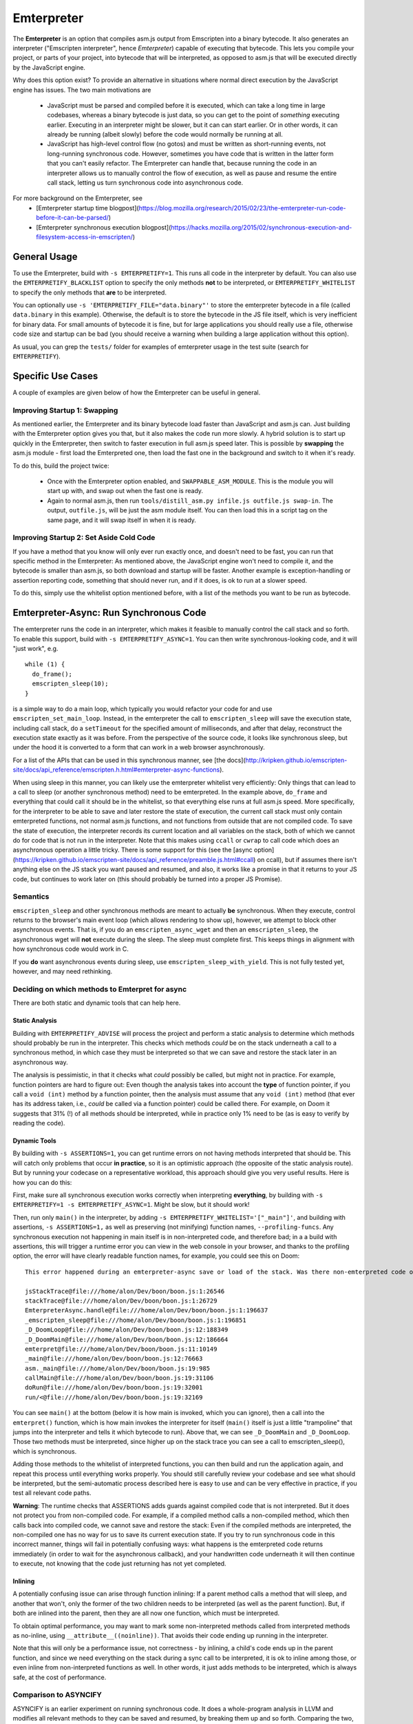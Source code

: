 .. Emterpreter:

==============================
Emterpreter
==============================

The **Emterpreter** is an option that compiles asm.js output from Emscripten into a binary bytecode. It also generates an interpreter ("Emscripten interpreter", hence *Emterpreter*) capable of executing that bytecode. This lets you compile your project, or parts of your project, into bytecode that will be interpreted, as opposed to asm.js that will be executed directly by the JavaScript engine.

Why does this option exist? To provide an alternative in situations where normal direct execution by the JavaScript engine has issues. The two main motivations are

 * JavaScript must be parsed and compiled before it is executed, which can take a long time in large codebases, whereas a binary bytecode is just data, so you can get to the point of *something* executing earlier. Executing in an interpreter might be slower, but it can can start earlier. Or in other words, it can already be running (albeit slowly) before the code would normally be running at all.
 * JavaScript has high-level control flow (no gotos) and must be written as short-running events, not long-running synchronous code. However, sometimes you have code that is written in the latter form that you can't easily refactor. The Emterpreter can handle that, because running the code in an interpreter allows us to manually control the flow of execution, as well as pause and resume the entire call stack, letting us turn synchronous code into asynchronous code.

For more background on the Emterpreter, see
 * [Emterpreter startup time blogpost](https://blog.mozilla.org/research/2015/02/23/the-emterpreter-run-code-before-it-can-be-parsed/)
 * [Emterpreter synchronous execution blogpost](https://hacks.mozilla.org/2015/02/synchronous-execution-and-filesystem-access-in-emscripten/)

General Usage
=============

To use the Emterpreter, build with ``-s EMTERPRETIFY=1``. This runs all code in the interpreter by default. You can also use the ``EMTERPRETIFY_BLACKLIST`` option to specify the only methods **not** to be interpreted, or ``EMTERPRETIFY_WHITELIST`` to specify the only methods that **are** to be interpreted.

You can optionally use ``-s 'EMTERPRETIFY_FILE="data.binary"'`` to store the emterpreter bytecode in a file (called ``data.binary`` in this example). Otherwise, the default is to store the bytecode in the JS file itself, which is very inefficient for binary data. For small amounts of bytecode it is fine, but for large applications you should really use a file, otherwise code size and startup can be bad (you should receive a warning when building a large application without this option).

As usual, you can grep the ``tests/`` folder for examples of emterpreter usage in the test suite (search for ``EMTERPRETIFY``).

Specific Use Cases
==================

A couple of examples are given below of how the Emterpreter can be useful in general.

Improving Startup 1: Swapping
-----------------------------

As mentioned earlier, the Emterpreter and its binary bytecode load faster than JavaScript and asm.js can. Just building with the Emterpreter option gives you that, but it also makes the code run more slowly. A hybrid solution is to start up quickly in the Emterpreter, then switch to faster execution in full asm.js speed later. This is possible by **swapping** the asm.js module - first load the Emterpreted one, then load the fast one in the background and switch to it when it's ready.

To do this, build the project twice:

 * Once with the Emterpreter option enabled, and ``SWAPPABLE_ASM_MODULE``. This is the module you will start up with, and swap out when the fast one is ready.
 * Again to normal asm.js, then run ``tools/distill_asm.py infile.js outfile.js swap-in``. The output, ``outfile.js``, will be just the asm module itself. You can then load this in a script tag on the same page, and it will swap itself in when it is ready.

Improving Startup 2: Set Aside Cold Code
----------------------------------------

If you have a method that you know will only ever run exactly once, and doesn't need to be fast, you can run that specific method in the Emterpreter: As mentioned above, the JavaScript engine won't need to compile it, and the bytecode is smaller than asm.js, so both download and startup will be faster. Another example is exception-handling or assertion reporting code, something that should never run, and if it does, is ok to run at a slower speed.

To do this, simply use the whitelist option mentioned before, with a list of the methods you want to be run as bytecode.

Emterpreter-Async: Run Synchronous Code
=======================================

The emterpreter runs the code in an interpreter, which makes it feasible to manually control the call stack and so forth. To enable this support, build with ``-s EMTERPRETIFY_ASYNC=1``. You can then write synchronous-looking code, and it will "just work", e.g.

::

    while (1) {
      do_frame();
      emscripten_sleep(10);
    }

is a simple way to do a main loop, which typically you would refactor your code for and use ``emscripten_set_main_loop``. Instead, in the emterpreter the call to ``emscripten_sleep`` will save the execution state, including call stack, do a ``setTimeout`` for the specified amount of milliseconds, and after that delay, reconstruct the execution state exactly as it was before. From the perspective of the source code, it looks like synchronous sleep, but under the hood it is converted to a form that can work in a web browser asynchronously.

For a list of the APIs that can be used in this synchronous manner, see [the docs](http://kripken.github.io/emscripten-site/docs/api_reference/emscripten.h.html#emterpreter-async-functions).

When using sleep in this manner, you can likely use the emterpreter whitelist very efficiently: Only things that can lead to a call to sleep (or another synchronous method) need to be emterpreted. In the example above, ``do_frame`` and everything that could call it should be in the whitelist, so that everything else runs at full asm.js speed. More specifically, for the interpreter to be able to save and later restore the state of execution, the current call stack must only contain emterpreted functions, not normal asm.js functions, and not functions from outside that are not compiled code. To save the state of execution, the interpreter records its current location and all variables on the stack, both of which we cannot do for code that is not run in the interpreter. Note that this makes using ``ccall`` or ``cwrap`` to call code which does an asynchronous operation a little tricky. There is some support for this (see the [async option](https://kripken.github.io/emscripten-site/docs/api_reference/preamble.js.html#ccall) on ccall), but if assumes there isn't anything else on the JS stack you want paused and resumed, and also, it works like a promise in that it returns to your JS code, but continues to work later on (this should probably be turned into a proper JS Promise).

Semantics
---------

``emscripten_sleep`` and other synchronous methods are meant to actually **be** synchronous. When they execute, control returns to the browser's main event loop (which allows rendering to show up), however, we attempt to block other asynchronous events. That is, if you do an ``emscripten_async_wget`` and then an ``emscripten_sleep``, the asynchronous wget will **not** execute during the sleep. The sleep must complete first. This keeps things in alignment with how synchronous code would work in C.

If you **do** want asynchronous events during sleep, use ``emscripten_sleep_with_yield``. This is not fully tested yet, however, and may need rethinking.

Deciding on which methods to Emterpret for async
------------------------------------------------

There are both static and dynamic tools that can help here.

Static Analysis
~~~~~~~~~~~~~~~

Building with ``EMTERPRETIFY_ADVISE`` will process the project and perform a static analysis to determine which methods should probably be run in the interpreter. This checks which methods *could* be on the stack underneath a call to a synchronous method, in which case they must be interpreted so that we can save and restore the stack later in an asynchronous way.

The analysis is pessimistic, in that it checks what *could* possibly be called, but might not in practice. For example, function pointers are hard to figure out: Even though the analysis takes into account the **type** of function pointer, if you call a ``void (int)`` method by a function pointer, then the analysis must assume that any ``void (int)`` method (that ever has its address taken, i.e., *could* be called via a function pointer) could be called there. For example, on Doom it suggests that 31% (!) of all methods should be interpreted, while in practice only 1% need to be (as is easy to verify by reading the code).

Dynamic Tools
~~~~~~~~~~~~~

By building with ``-s ASSERTIONS=1``, you can get runtime errors on not having methods interpreted that should be. This will catch only problems that occur **in practice**, so it is an optimistic approach (the opposite of the static analysis route). But by running your codecase on a representative workload, this approach should give you very useful results. Here is how you can do this:

First, make sure all synchronous execution works correctly when interpreting **everything**, by building with ``-s EMTERPRETIFY=1 -s EMTERPRETIFY_ASYNC=1``. Might be slow, but it should work!

Then, run only ``main()`` in the interpreter, by adding ``-s EMTERPRETIFY_WHITELIST='["_main"]'``, and building with assertions, ``-s ASSERTIONS=1,`` as well as preserving (not minifying) function names, ``--profiling-funcs``. Any synchronous execution not happening in main itself is in non-interpreted code, and therefore bad; in a a build with assertions, this will trigger a runtime error you can view in the web console in your browser, and thanks to the profiling option, the error will have clearly readable function names, for example, you could see this on Doom::

    This error happened during an emterpreter-async save or load of the stack. Was there non-emterpreted code on the stack during save (which is unallowed)? This is what the stack looked like when we tried to save it:

    jsStackTrace@file:///home/alon/Dev/boon/boon.js:1:26546
    stackTrace@file:///home/alon/Dev/boon/boon.js:1:26729
    EmterpreterAsync.handle@file:///home/alon/Dev/boon/boon.js:1:196637
    _emscripten_sleep@file:///home/alon/Dev/boon/boon.js:1:196851
    _D_DoomLoop@file:///home/alon/Dev/boon/boon.js:12:188349
    _D_DoomMain@file:///home/alon/Dev/boon/boon.js:12:186664
    emterpret@file:///home/alon/Dev/boon/boon.js:11:10149
    _main@file:///home/alon/Dev/boon/boon.js:12:76663
    asm._main@file:///home/alon/Dev/boon/boon.js:19:985
    callMain@file:///home/alon/Dev/boon/boon.js:19:31106
    doRun@file:///home/alon/Dev/boon/boon.js:19:32001
    run/<@file:///home/alon/Dev/boon/boon.js:19:32169

You can see ``main()`` at the bottom (below it is how main is invoked, which you can ignore), then a call into the ``emterpret()`` function, which is how main invokes the interpreter for itself (``main()`` itself is just a little "trampoline" that jumps into the interpreter and tells it which bytecode to run). Above that, we can see ``_D_DoomMain`` and ``_D_DoomLoop``. Those two methods must be interpreted, since higher up on the stack trace you can see a call to emscripten_sleep(), which is synchronous.

Adding those methods to the whitelist of interpreted functions, you can then build and run the application again, and repeat this process until everything works properly. You should still carefully review your codebase and see what should be interpreted, but the semi-automatic process described here is easy to use and can be very effective in practice, if you test all relevant code paths.

**Warning**: The runtime checks that ASSERTIONS adds guards against compiled code that is not interpreted. But it does not protect you from non-compiled code. For example, if a compiled method calls a non-compiled method, which then calls back into compiled code, we cannot save and restore the stack: Even if the compiled methods are interpreted, the non-compiled one has no way for us to save its current execution state. If you try to run synchronous code in this incorrect manner, things will fail in potentially confusing ways: what happens is the emterpreted code returns immediately (in order to wait for the asynchronous callback), and your handwritten code underneath it will then continue to execute, not knowing that the code just returning has not yet completed.

Inlining
~~~~~~~~

A potentially confusing issue can arise through function inlining: If a parent method calls a method that will sleep, and another that won't, only the former of the two children needs to be interpreted (as well as the parent function). But, if both are inlined into the parent, then they are all now one function, which must be interpreted.

To obtain optimal performance, you may want to mark some non-interpreted methods called from interpreted methods as no-inline, using ``__attribute__((noinline))``. That avoids their code ending up running in the interpreter.

Note that this will only be a performance issue, not correctness - by inlining, a child's code ends up in the parent function, and since we need everything on the stack during a sync call to be interpreted, it is ok to inline among those, or even inline from non-interpreted functions as well. In other words, it just adds methods to be interpreted, which is always safe, at the cost of performance.

Comparison to ASYNCIFY
----------------------

ASYNCIFY is an earlier experiment on running synchronous code. It does a whole-program analysis in LLVM and modifies all relevant methods to they can be saved and resumed, by breaking them up and so forth. Comparing the two,

 * ASYNCIFY has a bad worst-case of large code size: If it needs to modify many methods, it can grow code size very significantly (even 10x more was seen). The emterpreter on the other hand has a guarantee of having smaller code size than normal emscripten output, simply because emterpreter bytecode is smaller than JS source. (Note: you should use ``EMTERPRETIFY_FILE`` to reduce code size, as without it the bytecode is stored in JS which is inefficient for binary data.)
 * ASYNCIFY is slower than normal emscripten output, but probably not hugely so, while the emterpreter can be much slower, because it interprets code. Using a whitelist or blacklist with the emterpreter, this can be mitigated.
 * There are some known bugs with ASYNCIFY on things like exceptions and setjmp. The emterpreter has not been tested on those feature yet, so it's unclear if it would work. Update: there are known issues with doing and async operation when there is a try-catch (llvm invoke) on the stack.
 * ASYNCIFY focused on a static analysis, while the Emterpreter-Async option has both a static analysis and dynamic tools to help figure out which methods should be treated in a special way to enable synchronous code.
 * As the emterpreter is useful for other things than synchronous code, it will likely continue to be worked on, while the ASYNCIFY option currently does not have activity.

Further reading
~~~~~~~~~~~~~~~

 * [DOSBox usage](http://dreamlayers.blogspot.com/2015/02/fixing-hard-problem-in-em-dosbox-using.html)

Debugging
=========

Stack traces when running the emterpreter can be a little confusing. Keep these things in mind:

 * When non-emterpreted code calls into emterpreted code, it has to go through a "trampoline", a little function that just calls ``emterpret()`` with the location of the code to execute. That's why you'll see ``main() -> emterpret()`` in your stack traces, ``main()`` is just a trampoline.
 * When calling between emterpreted code, there is an ``INTCALL`` opcode which does a direct call from ``emterpret()`` to another invocation of ``emterpret()``. That means that you do see a stack trace of the right size, but the names are all the same. Invoke emcc with ``--profiling-funcs`` or ``--profiling`` to have the emterpreter take a slower path of calling through trampolines all the time. This is useful for profiling.

Bytecode Design
===============

The bytecode is a simple register-based bytecode invented for this purpose, just enough to support the asm.js code that Emscripten emits. It is designed more for speed of execution and quick startup (no preprocessing necessary at all), than size.

It also has a bunch of "combo" opcodes for things like test+branch, etc. See ``tools/emterpretify.py`` for the list of opcodes.

